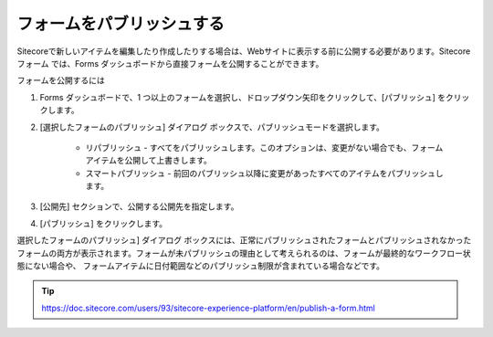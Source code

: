 ################################
フォームをパブリッシュする
################################

Sitecoreで新しいアイテムを編集したり作成したりする場合は、Webサイトに表示する前に公開する必要があります。Sitecore フォーム では、Forms ダッシュボードから直接フォームを公開することができます。

フォームを公開するには

1. Forms ダッシュボードで、1 つ以上のフォームを選択し、ドロップダウン矢印をクリックして、[パブリッシュ] をクリックします。

2. [選択したフォームのパブリッシュ] ダイアログ ボックスで、パブリッシュモードを選択します。

    * リパブリッシュ - すべてをパブリッシュします。このオプションは、変更がない場合でも、フォームアイテムを公開して上書きします。
    * スマートパブリッシュ - 前回のパブリッシュ以降に変更があったすべてのアイテムをパブリッシュします。

3. [公開先] セクションで、公開する公開先を指定します。

4. [パブリッシュ] をクリックします。

選択したフォームのパブリッシュ] ダイアログ ボックスには、正常にパブリッシュされたフォームとパブリッシュされなかったフォームの両方が表示されます。フォームが未パブリッシュの理由として考えられるのは、フォームが最終的なワークフロー状態にない場合や、 フォームアイテムに日付範囲などのパブリッシュ制限が含まれている場合などです。



.. tip:: https://doc.sitecore.com/users/93/sitecore-experience-platform/en/publish-a-form.html





